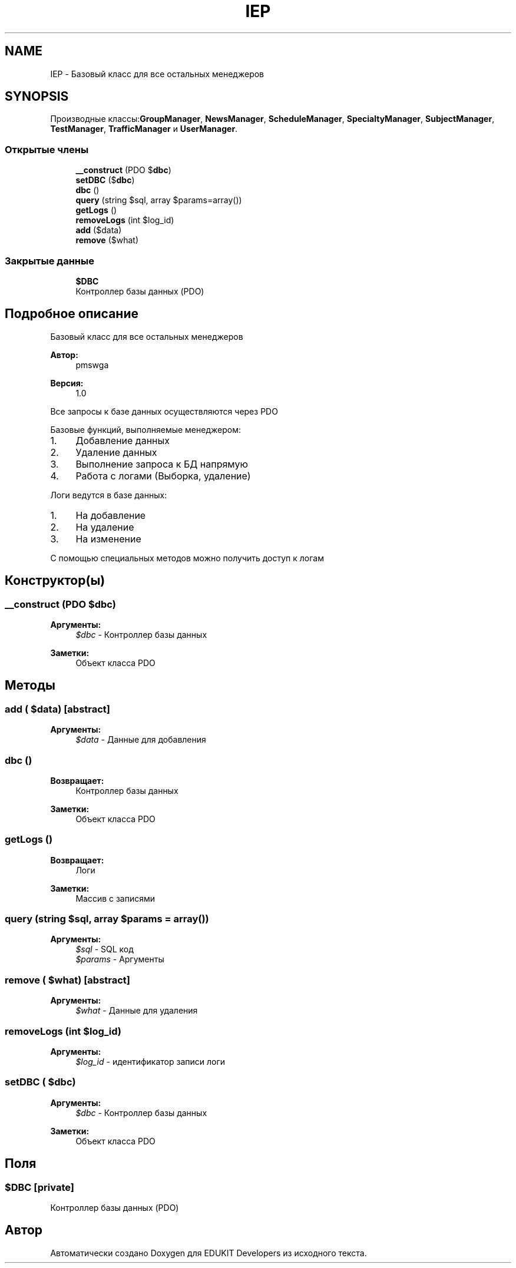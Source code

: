 .TH "IEP" 3 "Ср 23 Авг 2017" "Version 1.0" "EDUKIT Developers" \" -*- nroff -*-
.ad l
.nh
.SH NAME
IEP \- Базовый класс для все остальных менеджеров  

.SH SYNOPSIS
.br
.PP
.PP
Производные классы:\fBGroupManager\fP, \fBNewsManager\fP, \fBScheduleManager\fP, \fBSpecialtyManager\fP, \fBSubjectManager\fP, \fBTestManager\fP, \fBTrafficManager\fP и \fBUserManager\fP\&.
.SS "Открытые члены"

.in +1c
.ti -1c
.RI "\fB__construct\fP (\\PDO $\fBdbc\fP)"
.br
.ti -1c
.RI "\fBsetDBC\fP ($\fBdbc\fP)"
.br
.ti -1c
.RI "\fBdbc\fP ()"
.br
.ti -1c
.RI "\fBquery\fP (string $sql, array $params=array())"
.br
.ti -1c
.RI "\fBgetLogs\fP ()"
.br
.ti -1c
.RI "\fBremoveLogs\fP (int $log_id)"
.br
.ti -1c
.RI "\fBadd\fP ($data)"
.br
.ti -1c
.RI "\fBremove\fP ($what)"
.br
.in -1c
.SS "Закрытые данные"

.in +1c
.ti -1c
.RI "\fB$DBC\fP"
.br
.RI "Контроллер базы данных (PDO) "
.in -1c
.SH "Подробное описание"
.PP 
Базовый класс для все остальных менеджеров 


.PP
\fBАвтор:\fP
.RS 4
pmswga 
.RE
.PP
\fBВерсия:\fP
.RS 4
1\&.0
.RE
.PP
Все запросы к базе данных осуществляются через PDO
.PP
Базовые функций, выполняемые менеджером:
.IP "1." 4
Добавление данных
.IP "2." 4
Удаление данных
.IP "3." 4
Выполнение запроса к БД напрямую
.IP "4." 4
Работа с логами (Выборка, удаление)
.PP
.PP
Логи ведутся в базе данных:
.IP "1." 4
На добавление
.IP "2." 4
На удаление
.IP "3." 4
На изменение
.PP
.PP
С помощью специальных методов можно получить доступ к логам 
.SH "Конструктор(ы)"
.PP 
.SS "__construct (\\PDO $dbc)"

.PP
\fBАргументы:\fP
.RS 4
\fI$dbc\fP - Контроллер базы данных 
.RE
.PP
\fBЗаметки:\fP
.RS 4
Объект класса PDO 
.RE
.PP

.SH "Методы"
.PP 
.SS "add ( $data)\fC [abstract]\fP"

.PP
\fBАргументы:\fP
.RS 4
\fI$data\fP - Данные для добавления 
.RE
.PP

.SS "dbc ()"

.PP
\fBВозвращает:\fP
.RS 4
Контроллер базы данных 
.RE
.PP
\fBЗаметки:\fP
.RS 4
Объект класса PDO 
.RE
.PP

.SS "getLogs ()"

.PP
\fBВозвращает:\fP
.RS 4
Логи 
.RE
.PP
\fBЗаметки:\fP
.RS 4
Массив с записями 
.RE
.PP

.SS "query (string $sql, array $params = \fCarray()\fP)"

.PP
\fBАргументы:\fP
.RS 4
\fI$sql\fP - SQL код 
.br
\fI$params\fP - Аргументы 
.RE
.PP

.SS "remove ( $what)\fC [abstract]\fP"

.PP
\fBАргументы:\fP
.RS 4
\fI$what\fP - Данные для удаления 
.RE
.PP

.SS "removeLogs (int $log_id)"

.PP
\fBАргументы:\fP
.RS 4
\fI$log_id\fP - идентификатор записи логи 
.RE
.PP

.SS "setDBC ( $dbc)"

.PP
\fBАргументы:\fP
.RS 4
\fI$dbc\fP - Контроллер базы данных 
.RE
.PP
\fBЗаметки:\fP
.RS 4
Объект класса PDO 
.RE
.PP

.SH "Поля"
.PP 
.SS "$DBC\fC [private]\fP"

.PP
Контроллер базы данных (PDO) 

.SH "Автор"
.PP 
Автоматически создано Doxygen для EDUKIT Developers из исходного текста\&.
